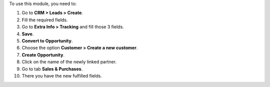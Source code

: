To use this module, you need to:

#. Go to **CRM > Leads > Create**.
#. Fill the required fields.
#. Go to **Extra Info > Tracking** and fill those 3 fields.
#. **Save**.
#. **Convert to Opportunity**.
#. Choose the option **Customer > Create a new customer**.
#. **Create Opportunity**.
#. Click on the name of the newly linked partner.
#. Go to tab **Sales & Purchases**.
#. There you have the new fulfilled fields.
